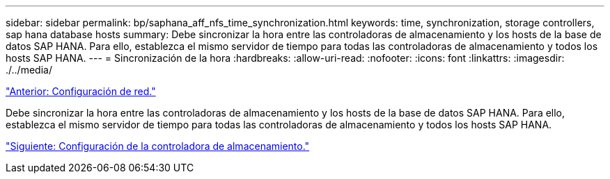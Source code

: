---
sidebar: sidebar 
permalink: bp/saphana_aff_nfs_time_synchronization.html 
keywords: time, synchronization, storage controllers, sap hana database hosts 
summary: Debe sincronizar la hora entre las controladoras de almacenamiento y los hosts de la base de datos SAP HANA. Para ello, establezca el mismo servidor de tiempo para todas las controladoras de almacenamiento y todos los hosts SAP HANA. 
---
= Sincronización de la hora
:hardbreaks:
:allow-uri-read: 
:nofooter: 
:icons: font
:linkattrs: 
:imagesdir: ./../media/


link:saphana_aff_nfs_network_setup.html["Anterior: Configuración de red."]

Debe sincronizar la hora entre las controladoras de almacenamiento y los hosts de la base de datos SAP HANA. Para ello, establezca el mismo servidor de tiempo para todas las controladoras de almacenamiento y todos los hosts SAP HANA.

link:saphana_aff_nfs_storage_controller_setup.html["Siguiente: Configuración de la controladora de almacenamiento."]

